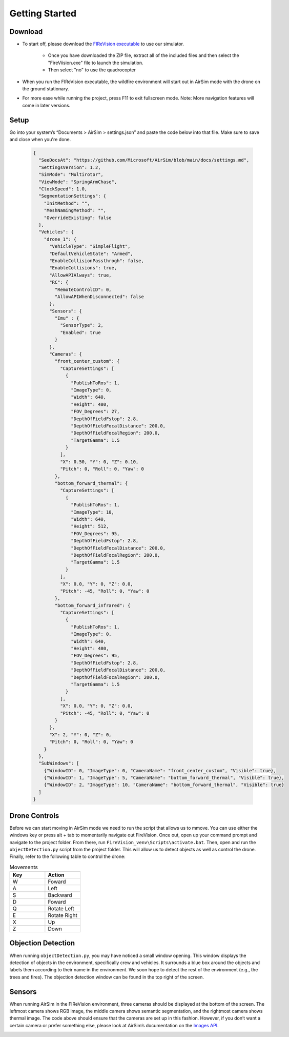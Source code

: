

Getting Started
=====

Download
--------
- To start off, please download the `FIReVision executable <https://drive.google.com/uc?id=1RSxQ53h_-bXE0dUa8GQ8lM2cx7LlVmB8&export=download>`_ to use our simulator. 

   - Once you have downloaded the ZIP file, extract all of the included files and then select the "FireViision.exe" file to launch the simulation.
   - Then select "no" to use the quadrocopter
 
- When you run the FIReVision executable, the wildfire environment will start out in AirSim mode with the drone on the ground stationary. 

- For more ease while running the project, press F11 to exit fullscreen mode. Note: More navigation features will come in later versions. 

Setup
-----
Go into your system’s “Documents > AirSim > settings.json” and paste the code below into that file. Make sure to save and close when you're done.

  .. code-block:: JSON

    {
      "SeeDocsAt": "https://github.com/Microsoft/AirSim/blob/main/docs/settings.md",
      "SettingsVersion": 1.2,
      "SimMode": "Multirotor",
      "ViewMode": "SpringArmChase",
      "ClockSpeed": 1.0,
      "SegmentationSettings": {
        "InitMethod": "",
        "MeshNamingMethod": "",
        "OverrideExisting": false
      },
      "Vehicles": {
        "drone_1": {
          "VehicleType": "SimpleFlight",
          "DefaultVehicleState": "Armed",
          "EnableCollisionPassthrogh": false,
          "EnableCollisions": true,
          "AllowAPIAlways": true,
          "RC": {
            "RemoteControlID": 0,
            "AllowAPIWhenDisconnected": false
          },
          "Sensors": {
            "Imu" : {
              "SensorType": 2,
              "Enabled": true
            }
          },
          "Cameras": {
            "front_center_custom": {
              "CaptureSettings": [
                {
                  "PublishToRos": 1,
                  "ImageType": 0,
                  "Width": 640,
                  "Height": 480,
                  "FOV_Degrees": 27,
                  "DepthOfFieldFstop": 2.8,
                  "DepthOfFieldFocalDistance": 200.0, 
                  "DepthOfFieldFocalRegion": 200.0,
                  "TargetGamma": 1.5
                }
              ],
              "X": 0.50, "Y": 0, "Z": 0.10,
              "Pitch": 0, "Roll": 0, "Yaw": 0
            },
            "bottom_forward_thermal": {
              "CaptureSettings": [
                {
                  "PublishToRos": 1,
                  "ImageType": 10,
                  "Width": 640,
                  "Height": 512,
                  "FOV_Degrees": 95,
                  "DepthOfFieldFstop": 2.8,
                  "DepthOfFieldFocalDistance": 200.0, 
                  "DepthOfFieldFocalRegion": 200.0,
                  "TargetGamma": 1.5
                }
              ],
              "X": 0.0, "Y": 0, "Z": 0.0,
              "Pitch": -45, "Roll": 0, "Yaw": 0
            },
            "bottom_forward_infrared": {
              "CaptureSettings": [
                {
                  "PublishToRos": 1,
                  "ImageType": 0,
                  "Width": 640,
                  "Height": 480,
                  "FOV_Degrees": 95,
                  "DepthOfFieldFstop": 2.8,
                  "DepthOfFieldFocalDistance": 200.0, 
                  "DepthOfFieldFocalRegion": 200.0,
                  "TargetGamma": 1.5
                }
              ],
              "X": 0.0, "Y": 0, "Z": 0.0,
              "Pitch": -45, "Roll": 0, "Yaw": 0
            }
          },
          "X": 2, "Y": 0, "Z": 0,
          "Pitch": 0, "Roll": 0, "Yaw": 0
        }
      },
      "SubWindows": [
        {"WindowID": 0, "ImageType": 0, "CameraName": "front_center_custom", "Visible": true},
        {"WindowID": 1, "ImageType": 5, "CameraName": "bottom_forward_thermal", "Visible": true},
        {"WindowID": 2, "ImageType": 10, "CameraName": "bottom_forward_thermal", "Visible": true}
      ]
    }

Drone Controls
-------
Before we can start moving in AirSim mode we need to run the script that allows us to mmove. You can use either the windows key or press alt + tab to momentarily navigate out FireVision. Once out, open up your command prompt and navigate to the project folder. From there, run ``FireVision_venv\Scripts\activate.bat``. Then, open and run the ``objectDetection.py`` script from the project folder. This will allow us to detect objects as well as control the drone. Finally, refer to the following table to control the drone:

.. list-table:: Movements
   :widths: 25 25
   :header-rows: 1

   * - Key
     - Action
   * - W
     - Foward
   * - A
     - Left
   * - S
     - Backward
   * - D
     - Foward
   * - Q
     - Rotate Left
   * - E
     - Rotate Right
   * - X
     - Up
   * - Z
     - Down
.. A video showing the drone flying would be nice  

Objection Detection
-----
When running ``objectDetection.py``, you may have noticed a small window opening. This window displays the detection of objects in the environment, specifically crew and vehicles. It surrounds a blue box around the objects and labels them according to their name in the environment. We soon hope to detect the rest of the environment (e.g., the trees and fires). The objection detection window can be found in the top right of the screen. 

.. image:: images/FIReVision.gif
  :width: 800
  :height: 400


Sensors
-------

When running AirSim in the FIReVision environment, three cameras should be displayed at the bottom of the screen. The leftmost camera shows RGB image, the middle camera shows semantic segmentation, and the rightmost camera shows thermal image. The code above should ensure that the cameras are set up in this fashion. However, if you don’t want a certain camera or prefer something else, please look at AirSim’s documentation on the `Images API <https://microsoft.github.io/AirSim/image_apis/>`_.

.. image:: images/sensors.jpg
  :width: 800
  :height: 200

